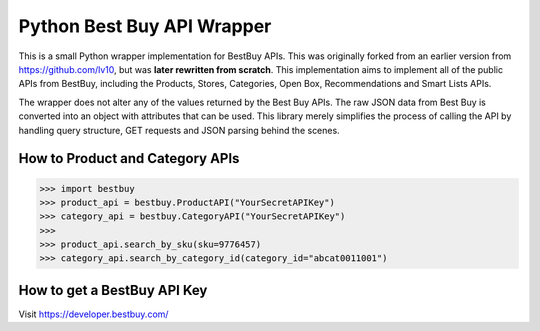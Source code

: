 Python Best Buy API Wrapper
===========================

This is a small Python wrapper implementation for BestBuy APIs. This was originally
forked from an earlier version from https://github.com/lv10, but was **later
rewritten from scratch**. This implementation aims to implement all of the public APIs
from BestBuy, including the Products, Stores, Categories, Open Box, Recommendations
and Smart Lists APIs.

The wrapper does not alter any of the values returned by the Best Buy APIs. The raw
JSON data from Best Buy is converted into an object with attributes that can be used.
This library merely simplifies the process of calling the API by handling query structure,
GET requests and JSON parsing behind the scenes.

How to Product and Category APIs
--------------------------------

.. code-block:: python

    >>> import bestbuy
    >>> product_api = bestbuy.ProductAPI("YourSecretAPIKey")
    >>> category_api = bestbuy.CategoryAPI("YourSecretAPIKey")
    >>>
    >>> product_api.search_by_sku(sku=9776457)
    >>> category_api.search_by_category_id(category_id="abcat0011001")

How to get a BestBuy API Key
----------------------------

Visit https://developer.bestbuy.com/
